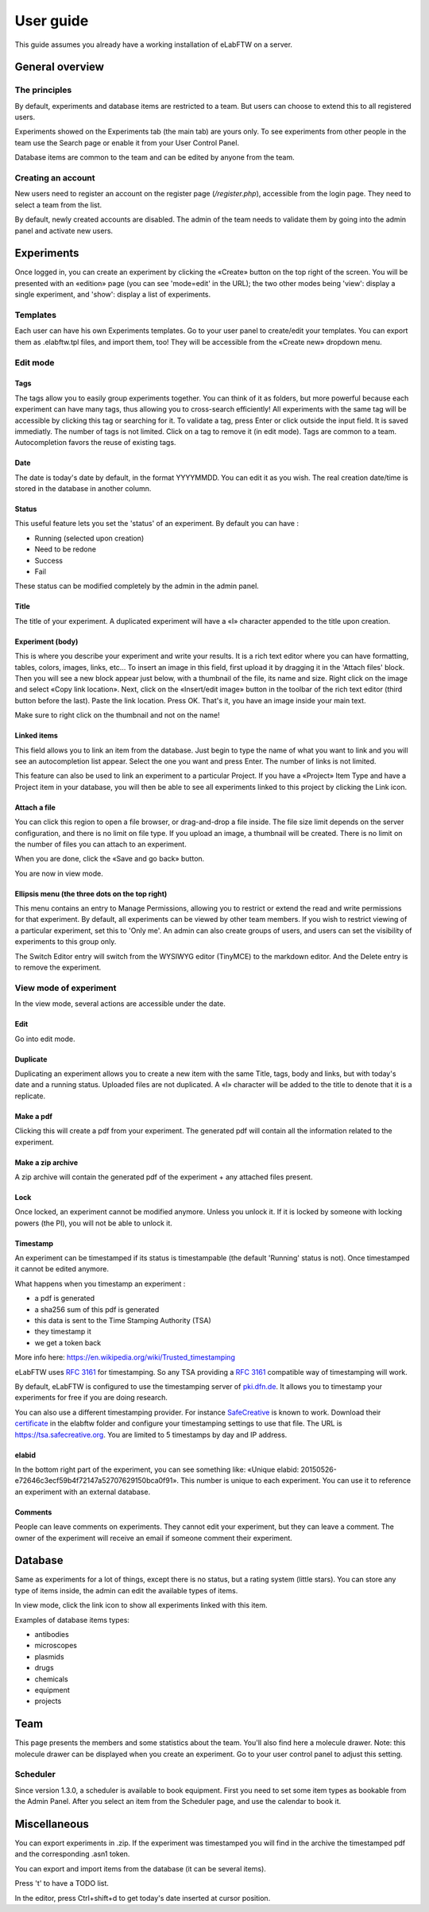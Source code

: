 .. _user-guide:

User guide
==========

This guide assumes you already have a working installation of eLabFTW on a server.

General overview
----------------

The principles
~~~~~~~~~~~~~~
By default, experiments and database items are restricted to a team. But users can choose to extend this to all registered users.

Experiments showed on the Experiments tab (the main tab) are yours only. To see experiments from other people in the team use the Search page or enable it from your User Control Panel.

Database items are common to the team and can be edited by anyone from the team.

Creating an account
~~~~~~~~~~~~~~~~~~~
New users need to register an account on the register page (`/register.php`), accessible from the login page. They need to select a team from the list.

By default, newly created accounts are disabled. The admin of the team needs to validate them by going into the admin panel and activate new users.

Experiments
-----------
Once logged in, you can create an experiment by clicking the «Create» button on the top right of the screen. You will be presented with an «edition» page (you can see 'mode=edit' in the URL); the two other modes being 'view': display a single experiment, and 'show': display a list of experiments.

Templates
~~~~~~~~~
Each user can have his own Experiments templates. Go to your user panel to create/edit your templates. You can export them as .elabftw.tpl files, and import them, too! They will be accessible from the «Create new» dropdown menu.

Edit mode
~~~~~~~~~

Tags
````
The tags allow you to easily group experiments together. You can think of it as folders, but more powerful because each experiment can have many tags, thus allowing you to cross-search efficiently!
All experiments with the same tag will be accessible by clicking this tag or searching for it. To validate a tag, press Enter or click outside the input field. It is saved immediatly. The number of tags is not limited. Click on a tag to remove it (in edit mode). Tags are common to a team. Autocompletion favors the reuse of existing tags.

.. image:: img/quick_tags.gif

Date
````
The date is today's date by default, in the format YYYYMMDD. You can edit it as you wish. The real creation date/time is stored in the database in another column.

Status
``````
This useful feature lets you set the 'status' of an experiment. By default you can have :

- Running (selected upon creation)
- Need to be redone
- Success
- Fail

These status can be modified completely by the admin in the admin panel.

Title
`````
The title of your experiment. A duplicated experiment will have a «I» character appended to the title upon creation.

Experiment (body)
`````````````````
This is where you describe your experiment and write your results. It is a rich text editor where you can have formatting, tables, colors, images, links, etc… To insert an image in this field, first upload it by dragging it in the 'Attach files' block. Then you will see a new block appear just below, with a thumbnail of the file, its name and size. Right click on the image and select «Copy link location». Next, click on the «Insert/edit image» button in the toolbar of the rich text editor (third button before the last).
Paste the link location. Press OK. That's it, you have an image inside your main text.

Make sure to right click on the thumbnail and not on the name!

Linked items
````````````
This field allows you to link an item from the database. Just begin to type the name of what you want to link and you will see an autocompletion list appear. Select the one you want and press Enter. The number of links is not limited.

This feature can also be used to link an experiment to a particular Project. If you have a «Project» Item Type and have a Project item in your database, you will then be able to see all experiments linked to this project by clicking the Link icon.

Attach a file
`````````````
You can click this region to open a file browser, or drag-and-drop a file inside. The file size limit depends on the server configuration, and there is no limit on file type. If you upload an image, a thumbnail will be created. There is no limit on the number of files you can attach to an experiment.

When you are done, click the «Save and go back» button.

You are now in view mode.

Ellipsis menu (the three dots on the top right)
```````````````````````````````````````````````
This menu contains an entry to Manage Permissions, allowing you to restrict or extend the read and write permissions for that experiment.
By default, all experiments can be viewed by other team members. If you wish to restrict viewing of a particular experiment, set this to 'Only me'. An admin can also create groups of users, and users can set the visibility of experiments to this group only.

The Switch Editor entry will switch from the WYSIWYG editor (TinyMCE) to the markdown editor. And the Delete entry is to remove the experiment.

View mode of experiment
~~~~~~~~~~~~~~~~~~~~~~~
In the view mode, several actions are accessible under the date.

Edit
````
Go into edit mode.

Duplicate
`````````
Duplicating an experiment allows you to create a new item with the same Title, tags, body and links, but with today's date and a running status. Uploaded files are not duplicated. A «I» character will be added to the title to denote that it is a replicate.

Make a pdf
``````````
Clicking this will create a pdf from your experiment. The generated pdf will contain all the information related to the experiment.

Make a zip archive
``````````````````
A zip archive will contain the generated pdf of the experiment + any attached files present.

Lock
````
Once locked, an experiment cannot be modified anymore. Unless you unlock it. If it is locked by someone with locking powers (the PI), you will not be able to unlock it.

Timestamp
`````````
An experiment can be timestamped if its status is timestampable (the default 'Running' status is not). Once timestamped it cannot be edited anymore.

What happens when you timestamp an experiment :

- a pdf is generated
- a sha256 sum of this pdf is generated
- this data is sent to the Time Stamping Authority (TSA)
- they timestamp it
- we get a token back

More info here: https://en.wikipedia.org/wiki/Trusted_timestamping

eLabFTW uses :rfc:`3161` for timestamping. So any TSA providing a :rfc:`3161` compatible way of timestamping will work.

By default, eLabFTW is configured to use the timestamping server of `pki.dfn.de <https://www.pki.dfn.de/zeitstempeldienst/>`_. It allows you to timestamp your experiments for free if you are doing research.

You can also use a different timestamping provider. For instance `SafeCreative <https://tsa.safecreative.org/>`_ is known to work. Download their `certificate <https://tsa.safecreative.org/certificate>`_ in the elabftw folder and configure your timestamping settings to use that file. The URL is `https://tsa.safecreative.org <https://tsa.safecreative.org>`_. You are limited to 5 timestamps by day and IP address.

elabid
``````
In the bottom right part of the experiment, you can see something like: «Unique elabid: 20150526-e72646c3ecf59b4f72147a52707629150bca0f91». This number is unique to each experiment. You can use it to reference an experiment with an external database.

Comments
````````
People can leave comments on experiments. They cannot edit your experiment, but they can leave a comment. The owner of the experiment will receive an email if someone comment their experiment.

Database
--------
Same as experiments for a lot of things, except there is no status, but a rating system (little stars). You can store any type of items inside, the admin can edit the available types of items.

In view mode, click the link icon to show all experiments linked with this item.

Examples of database items types:

* antibodies
* microscopes
* plasmids
* drugs
* chemicals
* equipment
* projects

Team
----
This page presents the members and some statistics about the team. You'll also find here a molecule drawer. Note: this molecule drawer can be displayed when you create an experiment. Go to your user control panel to adjust this setting.

Scheduler
~~~~~~~~~
Since version 1.3.0, a scheduler is available to book equipment. First you need to set some item types as bookable from the Admin Panel. After you select an item from the Scheduler page, and use the calendar to book it.

Miscellaneous
-------------

You can export experiments in .zip. If the experiment was timestamped you will find in the archive the timestamped pdf and the corresponding .asn1 token.

You can export and import items from the database (it can be several items).

Press 't' to have a TODO list.

In the editor, press Ctrl+shift+d to get today's date inserted at cursor position.
